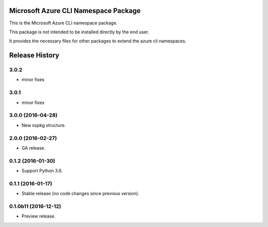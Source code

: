 Microsoft Azure CLI Namespace Package
=====================================

This is the Microsoft Azure CLI namespace package.

This package is not intended to be installed directly by the end user.

It provides the necessary files for other packages to extend the azure cli namespaces.


.. :changelog:

Release History
===============

3.0.2
+++++
* minor fixes

3.0.1
+++++
* minor fixes

3.0.0 (2016-04-28)
++++++++++++++++++

* New nspkg structure.

2.0.0 (2016-02-27)
++++++++++++++++++

* GA release.

0.1.2 (2016-01-30)
++++++++++++++++++

* Support Python 3.6.

0.1.1 (2016-01-17)
++++++++++++++++++

* Stable release (no code changes since previous version).

0.1.0b11 (2016-12-12)
+++++++++++++++++++++

* Preview release.



